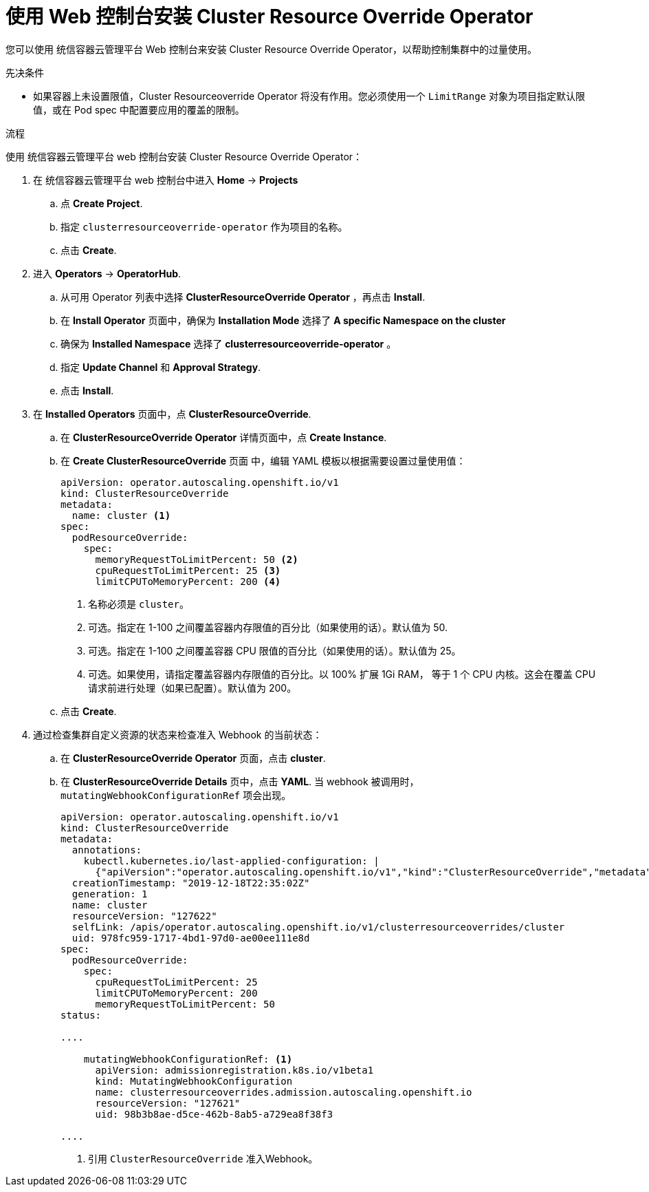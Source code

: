 // Module included in the following assemblies:
//
// * nodes/clusters/nodes-cluster-overcommit.adoc

:_content-type: PROCEDURE
[id="nodes-cluster-resource-override-deploy-console_{context}"]
= 使用 Web 控制台安装 Cluster Resource Override Operator

您可以使用 统信容器云管理平台 Web 控制台来安装 Cluster Resource Override Operator，以帮助控制集群中的过量使用。

.先决条件

* 如果容器上未设置限值，Cluster Resourceoverride Operator 将没有作用。您必须使用一个 `LimitRange` 对象为项目指定默认限值，或在 Pod spec 中配置要应用的覆盖的限制。

.流程

使用 统信容器云管理平台 web 控制台安装 Cluster Resource Override Operator：

. 在 统信容器云管理平台 web 控制台中进入  *Home* -> *Projects*

.. 点 *Create Project*.

.. 指定 `clusterresourceoverride-operator` 作为项目的名称。

.. 点击 *Create*.

. 进入 *Operators* -> *OperatorHub*.

.. 从可用 Operator 列表中选择 *ClusterResourceOverride Operator* ，再点击 *Install*.

.. 在 *Install Operator* 页面中，确保为 *Installation Mode* 选择了 *A specific Namespace on the cluster* 

.. 确保为 *Installed Namespace* 选择了 *clusterresourceoverride-operator* 。

.. 指定 *Update Channel* 和 *Approval Strategy*.

.. 点击 *Install*.

. 在 *Installed Operators* 页面中，点 *ClusterResourceOverride*.

.. 在 *ClusterResourceOverride Operator* 详情页面中，点 *Create Instance*.

.. 在 *Create ClusterResourceOverride* 页面 中，编辑 YAML 模板以根据需要设置过量使用值：
+
[source,yaml]
----
apiVersion: operator.autoscaling.openshift.io/v1
kind: ClusterResourceOverride
metadata:
  name: cluster <1>
spec:
  podResourceOverride:
    spec:
      memoryRequestToLimitPercent: 50 <2>
      cpuRequestToLimitPercent: 25 <3>
      limitCPUToMemoryPercent: 200 <4>
----
<1> 名称必须是 `cluster`。
<2> 可选。指定在 1-100 之间覆盖容器内存限值的百分比（如果使用的话）。默认值为 50.
<3> 可选。指定在 1-100 之间覆盖容器 CPU 限值的百分比（如果使用的话）。默认值为 25。
<4> 可选。如果使用，请指定覆盖容器内存限值的百分比。以 100% 扩展 1Gi RAM， 等于 1 个 CPU 内核。这会在覆盖 CPU 请求前进行处理（如果已配置）。默认值为 200。

.. 点击 *Create*.

. 通过检查集群自定义资源的状态来检查准入 Webhook 的当前状态：

.. 在 *ClusterResourceOverride Operator* 页面，点击 *cluster*.

.. 在 *ClusterResourceOverride Details* 页中，点击 *YAML*. 当 webhook 被调用时， `mutatingWebhookConfigurationRef` 项会出现。
+
[source,yaml]
----
apiVersion: operator.autoscaling.openshift.io/v1
kind: ClusterResourceOverride
metadata:
  annotations:
    kubectl.kubernetes.io/last-applied-configuration: |
      {"apiVersion":"operator.autoscaling.openshift.io/v1","kind":"ClusterResourceOverride","metadata":{"annotations":{},"name":"cluster"},"spec":{"podResourceOverride":{"spec":{"cpuRequestToLimitPercent":25,"limitCPUToMemoryPercent":200,"memoryRequestToLimitPercent":50}}}}
  creationTimestamp: "2019-12-18T22:35:02Z"
  generation: 1
  name: cluster
  resourceVersion: "127622"
  selfLink: /apis/operator.autoscaling.openshift.io/v1/clusterresourceoverrides/cluster
  uid: 978fc959-1717-4bd1-97d0-ae00ee111e8d
spec:
  podResourceOverride:
    spec:
      cpuRequestToLimitPercent: 25
      limitCPUToMemoryPercent: 200
      memoryRequestToLimitPercent: 50
status:

....

    mutatingWebhookConfigurationRef: <1>
      apiVersion: admissionregistration.k8s.io/v1beta1
      kind: MutatingWebhookConfiguration
      name: clusterresourceoverrides.admission.autoscaling.openshift.io
      resourceVersion: "127621"
      uid: 98b3b8ae-d5ce-462b-8ab5-a729ea8f38f3

....

----
<1> 引用 `ClusterResourceOverride` 准入Webhook。

////
. When the webhook is called, you can add a label to any Namespaces where you want overrides enabled:

.. Click `Administration` -> `Namespaces`.

.. Click the Namespace to edit then click *YAML*.

.. Add the label under `metadata`:
+
----
apiVersion: v1
kind: Namespace
metadata:

....

  labels:
    clusterresourceoverrides.admission.autoscaling.openshift.io: enabled <1>
---- 
<1> Add the `clusterresourceoverrides.admission.autoscaling.openshift.io: enabled` label to the Namespace.
////
